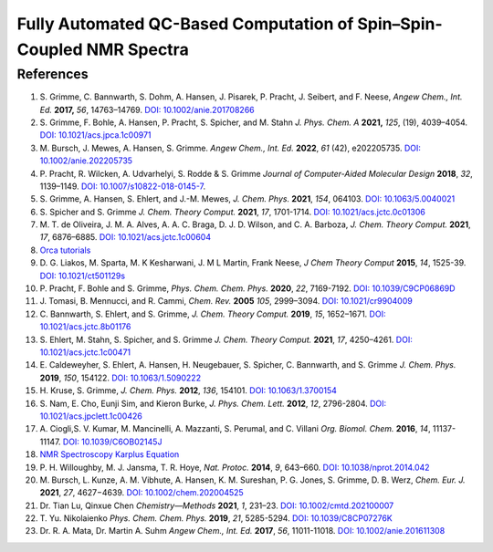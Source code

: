 Fully Automated QC-Based Computation of Spin–Spin-Coupled NMR Spectra
==========================================================================================================================


References
------------------------------------

1. S. Grimme, C. Bannwarth, S. Dohm, A. Hansen, J. Pisarek, P. Pracht, J.
   Seibert, and F. Neese, *Angew Chem., Int. Ed.* **2017,** *56*,
   14763–14769. `DOI: 10.1002/anie.201708266 <https://doi.org/10.1002/anie.201708266>`_
2. S. Grimme, F. Bohle, A. Hansen, P. Pracht, S. Spicher, and M. Stahn *J.
   Phys. Chem. A* **2021,** *125*, (19), 4039–4054.
   `DOI: 10.1021/acs.jpca.1c00971 <https://dx.doi.org/10.1021/acs.jpca.1c00971>`_
3. M. Bursch, J. Mewes, A. Hansen, S. Grimme. *Angew Chem., Int. Ed.* **2022**,
   *61* (42), e202205735.
   `DOI: 10.1002/anie.202205735 <https://doi.org/10.1002/anie.202205735>`_
4. P. Pracht, R. Wilcken, A. Udvarhelyi, S. Rodde & S. Grimme *Journal of
   Computer-Aided Molecular Design*  **2018**,  *32*, 1139–1149.
   `DOI: 10.1007/s10822-018-0145-7 <https://doi.org/10.1007/s10822-018-0145-7>`_.
5. S. Grimme, A. Hansen, S. Ehlert, and J.-M. Mewes, *J. Chem. Phys.*
   **2021**, *154*, 064103.
   `DOI: 10.1063/5.0040021 <https://doi.org/10.1063/5.0040021>`_
6. S. Spicher and S. Grimme *J. Chem. Theory Comput.* **2021**, *17*,
   1701-1714.
   `DOI: 10.1021/acs.jctc.0c01306 <https://doi.org/10.1021/acs.jctc.0c01306>`_
7. M. T. de Oliveira, J. M. A. Alves, A. A. C. Braga, D. J. D. Wilson, and C.
   A. Barboza, *J. Chem. Theory Comput.* **2021**, *17*, 6876–6885.
   `DOI: 10.1021/acs.jctc.1c00604 <https://doi.org/10.1021/acs.jctc.1c00604>`_
8.  `Orca tutorials <https://www.orcasoftware.de/tutorials_orca/prop/corren.html>`_
9.  D. G. Liakos, M. Sparta, M. K Kesharwani, J. M L Martin, Frank Neese,
    *J Chem Theory Comput* **2015**, *14*, 1525-39.
    `DOI: 10.1021/ct501129s <https://doi.org/10.1021/ct501129s>`_
10. P. Pracht, F. Bohle and S. Grimme, *Phys. Chem. Chem. Phys.* **2020**,
    *22*, 7169-7192.
    `DOI: 10.1039/C9CP06869D <https://doi.org/10.1039/C9CP06869D>`_
11. J. Tomasi, B. Mennucci, and R. Cammi, *Chem. Rev.* **2005** *105*, 2999–3094.
    `DOI: 10.1021/cr9904009 <https://doi.org/10.1021/cr9904009>`_
12. C. Bannwarth, S. Ehlert, and S. Grimme, *J. Chem. Theory Comput.*
    **2019**, *15*, 1652–1671.
    `DOI: 10.1021/acs.jctc.8b01176 <https://doi.org/10.1021/acs.jctc.8b01176>`_
13. S. Ehlert, M. Stahn, S. Spicher, and S. Grimme *J. Chem. Theory Comput.*
    **2021**, *17*, 4250–4261.
    `DOI: 10.1021/acs.jctc.1c00471 <https://doi.org/10.1021/acs.jctc.1c00471>`_
14. E. Caldeweyher, S. Ehlert, A. Hansen, H. Neugebauer, S. Spicher, C.
    Bannwarth, and S. Grimme *J. Chem. Phys.* **2019**,  *150*, 154122.
    `DOI: 10.1063/1.5090222 <https://doi.org/10.1063/1.5090222>`_
15. H. Kruse, S. Grimme,  *J. Chem. Phys.* **2012**, *136*, 154101.
    `DOI: 10.1063/1.3700154 <http://dx.doi.org/10.1063/1.3700154>`_
16. S. Nam, E. Cho, Eunji Sim, and Kieron Burke, *J. Phys. Chem. Lett.*
    **2012**, *12*, 2796-2804.
    `DOI: 10.1021/acs.jpclett.1c00426 <https://doi.org/10.1021/acs.jpclett.1c00426>`_
17. A. Ciogli,S. V. Kumar, M. Mancinelli, A. Mazzanti, S. Perumal, and C.
    Villani *Org. Biomol. Chem.* **2016**,  *14*, 11137-11147.
    `DOI: 10.1039/C6OB02145J <https://doi.org/10.1039/C6OB02145J>`_
18. `NMR Spectroscopy Karplus Equation <https://organicchemistrydata.org/hansreich/resources/nmr/?page=05-hmr-05-3j%2F#05-hmr-05-3j-karplus>`_
19. P. H. Willoughby, M. J. Jansma, T. R. Hoye, *Nat. Protoc.* **2014**,
    *9*, 643–660.
    `DOI: 10.1038/nprot.2014.042 <https://doi.org/10.1038/nprot.2014.042>`_
20. M. Bursch, L. Kunze, A. M. Vibhute, A. Hansen, K. M. Sureshan, P. G.
    Jones, S. Grimme, D. B. Werz, *Chem. Eur. J.* **2021**, *27*, 4627−4639.
    `DOI: 10.1002/chem.202004525 <https://dx.doi.org/10.1002/chem.202004525>`_
21. Dr. Tian Lu, Qinxue Chen *Chemistry—Methods* **2021**, *1*, 231–23.
    `DOI: 10.1002/cmtd.202100007 <https://doi.org/10.1002/cmtd.202100007>`_
22. T. Yu. Nikolaienko *Phys. Chem. Chem. Phys.* **2019**, *21*, 5285-5294.
    `DOI: 10.1039/C8CP07276K  <https://doi.org/10.1039/C8CP07276K>`_
23. Dr. R. A. Mata, Dr. Martin A. Suhm *Angew Chem., Int. Ed.* **2017**,
    *56*, 11011-11018. `DOI: 10.1002/anie.201611308  <https://doi.org/10.1002/anie.201611308>`_














